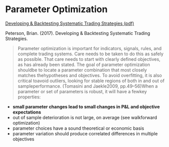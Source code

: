 * Parameter Optimization

[[file:~/work/backtestd-doc/files/strat_dev_process.pdf][Developing & Backtesting Systematic Trading Strategies (pdf)]]

Peterson, Brian. (2017). Developing & Backtesting Systematic Trading Strategies.

#+BEGIN_QUOTE
  Parameter optimization is important for indicators, signals, rules, and
  complete trading systems. Care needs to be taken to do this as safely as
  possible. That care needs to start with clearly defined objectives, as has
  already been stated. The goal of parameter optimization shouldbe to locate a
  parameter combination that most closely matches thehypotheses and objectives.
  To avoid overfitting, it is also critical toavoid outliers, looking for stable
  regions of both in and out of sampleperformance. (Tomasini and Jaekle2009,
  pp.49--56)When a parameter or set of parameters is robust, it will have a
  fewkey properties:
#+END_QUOTE

- *small parameter changes lead to small changes in P&L and objective
  expectations*
- out of sample deterioration is not large, on average (see walkforward
  optimization)
- parameter choices have a sound theoretical or economic basis
- parameter variation should produce correlated differences in multiple
  objectives
